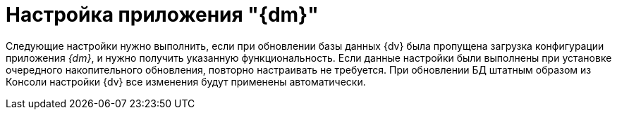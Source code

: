 = Настройка приложения "{dm}"

Следующие настройки нужно выполнить, если при обновлении базы данных {dv} была пропущена загрузка конфигурации приложения _{dm}_, и нужно получить указанную функциональность. Если данные настройки были выполнены при установке очередного накопительного обновления, повторно настраивать не требуется. При обновлении БД штатным образом из Консоли настройки {dv} все изменения будут применены автоматически.
